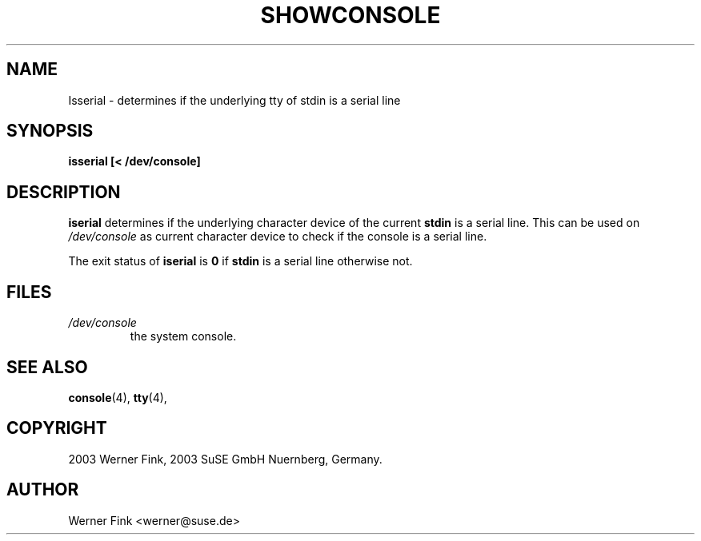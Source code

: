 .\"
.\" Copyright 2003 Werner Fink, 2003 SuSE Linux AG, Germany.
.\"
.\" This program is free software; you can redistribute it and/or modify
.\" it under the terms of the GNU General Public License as published by
.\" the Free Software Foundation; either version 2 of the License, or
.\" (at your option) any later version.
.\"
.TH SHOWCONSOLE 8 "Jan 14, 2016" "Version 2.12" "The SUSE boot concept"
.UC 8
.SH NAME
Isserial \- determines if the underlying tty of stdin is a serial line
.br
.SH SYNOPSIS
.B isserial [< /dev/console]
.SH DESCRIPTION
.B iserial
determines if the underlying character device of
the current
.B stdin
is a serial line.
This can be used on
.I /dev/console
as current character device to
check if the console is a serial line.
.PP
The exit status of
.B iserial
is
.B 0
if
.B stdin
is a serial line otherwise not.
.\"
.SH FILES
.TP
.I /dev/console
the system console.
.\"
.SH SEE ALSO
.BR console (4),
.BR tty (4),
.SH COPYRIGHT
2003 Werner Fink,
2003 SuSE GmbH Nuernberg, Germany.
.SH AUTHOR
Werner Fink <werner@suse.de>
